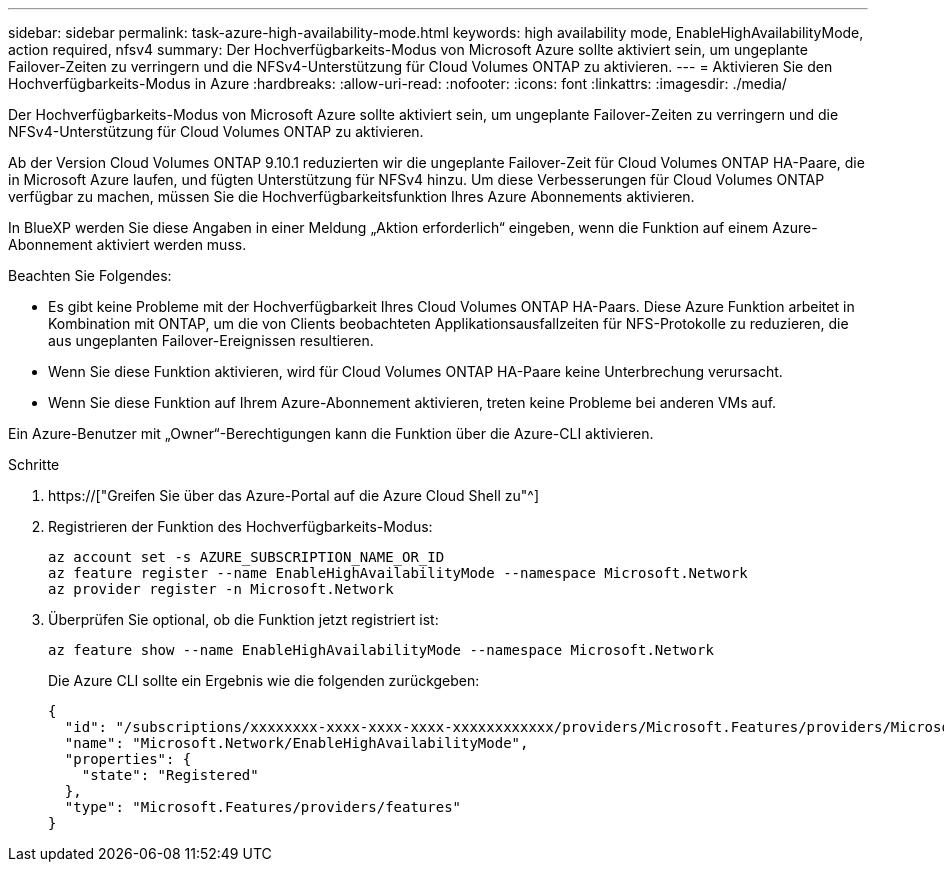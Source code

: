 ---
sidebar: sidebar 
permalink: task-azure-high-availability-mode.html 
keywords: high availability mode, EnableHighAvailabilityMode, action required, nfsv4 
summary: Der Hochverfügbarkeits-Modus von Microsoft Azure sollte aktiviert sein, um ungeplante Failover-Zeiten zu verringern und die NFSv4-Unterstützung für Cloud Volumes ONTAP zu aktivieren. 
---
= Aktivieren Sie den Hochverfügbarkeits-Modus in Azure
:hardbreaks:
:allow-uri-read: 
:nofooter: 
:icons: font
:linkattrs: 
:imagesdir: ./media/


[role="lead"]
Der Hochverfügbarkeits-Modus von Microsoft Azure sollte aktiviert sein, um ungeplante Failover-Zeiten zu verringern und die NFSv4-Unterstützung für Cloud Volumes ONTAP zu aktivieren.

Ab der Version Cloud Volumes ONTAP 9.10.1 reduzierten wir die ungeplante Failover-Zeit für Cloud Volumes ONTAP HA-Paare, die in Microsoft Azure laufen, und fügten Unterstützung für NFSv4 hinzu. Um diese Verbesserungen für Cloud Volumes ONTAP verfügbar zu machen, müssen Sie die Hochverfügbarkeitsfunktion Ihres Azure Abonnements aktivieren.

In BlueXP werden Sie diese Angaben in einer Meldung „Aktion erforderlich“ eingeben, wenn die Funktion auf einem Azure-Abonnement aktiviert werden muss.

Beachten Sie Folgendes:

* Es gibt keine Probleme mit der Hochverfügbarkeit Ihres Cloud Volumes ONTAP HA-Paars. Diese Azure Funktion arbeitet in Kombination mit ONTAP, um die von Clients beobachteten Applikationsausfallzeiten für NFS-Protokolle zu reduzieren, die aus ungeplanten Failover-Ereignissen resultieren.
* Wenn Sie diese Funktion aktivieren, wird für Cloud Volumes ONTAP HA-Paare keine Unterbrechung verursacht.
* Wenn Sie diese Funktion auf Ihrem Azure-Abonnement aktivieren, treten keine Probleme bei anderen VMs auf.


Ein Azure-Benutzer mit „Owner“-Berechtigungen kann die Funktion über die Azure-CLI aktivieren.

.Schritte
. https://["Greifen Sie über das Azure-Portal auf die Azure Cloud Shell zu"^]
. Registrieren der Funktion des Hochverfügbarkeits-Modus:
+
[source, azurecli]
----
az account set -s AZURE_SUBSCRIPTION_NAME_OR_ID
az feature register --name EnableHighAvailabilityMode --namespace Microsoft.Network
az provider register -n Microsoft.Network
----
. Überprüfen Sie optional, ob die Funktion jetzt registriert ist:
+
[source, azurecli]
----
az feature show --name EnableHighAvailabilityMode --namespace Microsoft.Network
----
+
Die Azure CLI sollte ein Ergebnis wie die folgenden zurückgeben:

+
[listing]
----
{
  "id": "/subscriptions/xxxxxxxx-xxxx-xxxx-xxxx-xxxxxxxxxxxx/providers/Microsoft.Features/providers/Microsoft.Network/features/EnableHighAvailabilityMode",
  "name": "Microsoft.Network/EnableHighAvailabilityMode",
  "properties": {
    "state": "Registered"
  },
  "type": "Microsoft.Features/providers/features"
}
----

